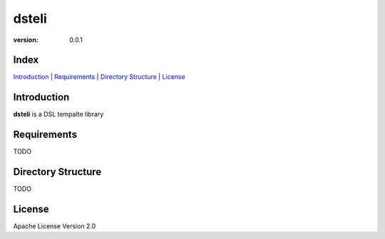 dsteli
======

|travis| |versions| |pypi|

:version: 0.0.1


Index
-----

`Introduction`_ | `Requirements`_ | `Directory Structure`_ | `License`_

Introduction
------------

**dsteli** is a DSL tempalte library

.. comment: split here

Requirements
------------

TODO

Directory Structure
-------------------

TODO

License
-------

Apache License Version 2.0

.. |travis| image:: https://img.shields.io/travis/manboubird/dsteli/master.svg
    :target: https://travis-ci.org/manboubird/dsteli

.. |versions| image:: https://img.shields.io/pypi/pyversions/dsteli.svg
    :target: https://pypi.python.org/pypi/dsteli

.. |pypi| image:: https://img.shields.io/pypi/v/dsteli.svg
    :target: https://pypi.python.org/pypi/dsteli

